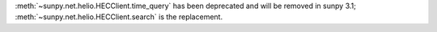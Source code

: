 :meth:`~sunpy.net.helio.HECClient.time_query` has been deprecated and will be removed in sunpy 3.1; :meth:`~sunpy.net.helio.HECClient.search` is the replacement.
